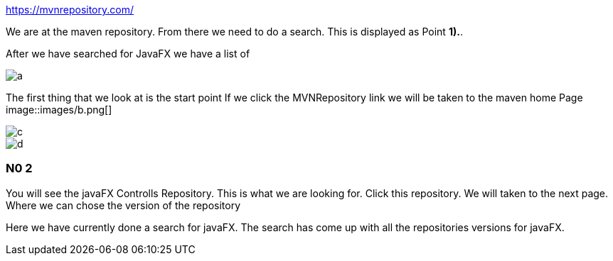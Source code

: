 https://mvnrepository.com/

We are at the maven repository.
From there we need to do a search.
This is displayed as Point [big red]#*1).*#.

After we have searched for JavaFX
we have a list of


image::images/a.png[]
The first thing that we look at is the start point
If we click the MVNRepository link
we will be taken to the maven home Page 
image::images/b.png[]

image::images/c.png[]

image::images/d.png[]





=== N0 2
You will see the javaFX Controlls Repository.
This is what we are looking for.
Click this repository.
We will taken to the next page.
Where we can chose the version of the repository



Here we have currently done a search for javaFX.
The search has come up with all the repositories versions for javaFX.
